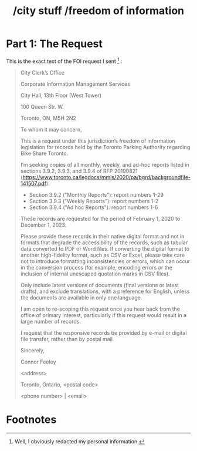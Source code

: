 #+title: /city stuff /freedom of information
* Part 1: The Request

This is the exact text of the FOI request I sent [fn:1] :
#+begin_quote
City Clerk’s Office

Corporate Information Management Services

City Hall, 13th Floor (West Tower)

100 Queen Str. W.

Toronto, ON, M5H 2N2

To whom it may concern,

This is a request under this jurisdiction’s freedom of information legislation for records held by the Toronto Parking Authority regarding Bike Share Toronto.

I’m seeking copies of all monthly, weekly, and ad-hoc reports listed in sections 3.9.2, 3.9.3, and 3.9.4 of RFP 20190821 (https://www.toronto.ca/legdocs/mmis/2020/pa/bgrd/backgroundfile-141507.pdf):
- Section 3.9.2 ("Monthly Reports"): report numbers 1-29
- Section 3.9.3 ("Weekly Reports"): report numbers 1-2
- Section 3.9.4 ("Ad hoc Reports"): report numbers 1-6

These records are requested for the period of February 1, 2020 to December 1, 2023.

Please provide these records in their native digital format and not in formats that degrade the accessibility of the records, such as tabular data converted to PDF or Word files. If converting the digital format to another high-fidelity format, such as CSV or Excel, please take care not to introduce formatting inconsistencies or errors, which can occur in the conversion process (for example, encoding errors or the inclusion of internal unescaped quotation marks in CSV files).

Only include latest versions of documents (final versions or latest drafts), and exclude translations, with a preference for English, unless the documents are available in only one language.

I am open to re-scoping this request once you hear back from the office of primary interest, particularly if this request would result in a large number of records.

I request that the responsive records be provided by e-mail or digital file transfer, rather than by postal mail.


Sincerely,

Connor Feeley

<address>

Toronto, Ontario, <postal code>

<phone number> | <email>
#+end_quote

* Footnotes

[fn:1] Well, I obviously redacted my personal information.
